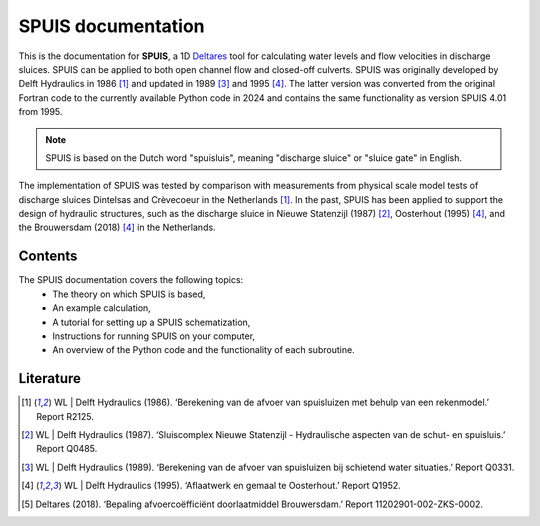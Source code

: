SPUIS documentation
===================================

This is the documentation for **SPUIS**, a 1D `Deltares <https://www.deltares.nl/>`_ tool for calculating water levels and flow velocities in discharge sluices. SPUIS can be applied to both open channel flow and closed-off culverts. SPUIS was originally developed by Delft Hydraulics in 1986 [1]_ and updated in 1989 [3]_ and 1995 [4]_. The latter version was converted from the original Fortran code to the currently available Python code in 2024 and contains the same functionality as version SPUIS 4.01 from 1995. 

.. note::

   SPUIS is based on the Dutch word "spuisluis", meaning "discharge sluice" or "sluice gate" in English.

The implementation of SPUIS was tested by comparison with measurements from physical scale model tests of discharge sluices Dintelsas and Crèvecoeur in the Netherlands [1]_. In the past, SPUIS has been applied to support the design of hydraulic structures, such as the discharge sluice in Nieuwe Statenzijl (1987) [2]_, Oosterhout (1995) [4]_, and the Brouwersdam (2018) [4]_ in the Netherlands.

Contents
-----------
The SPUIS documentation covers the following topics:
    - The theory on which SPUIS is based,
    - An example calculation,
    - A tutorial for setting up a SPUIS schematization,
    - Instructions for running SPUIS on your computer,
    - An overview of the Python code and the functionality of each subroutine.

Literature
-----------
.. [1] WL | Delft Hydraulics (1986). ‘Berekening van de afvoer van spuisluizen met behulp van een rekenmodel.’ Report R2125.
.. [2] WL | Delft Hydraulics (1987). ‘Sluiscomplex Nieuwe Statenzijl - Hydraulische aspecten van de schut- en spuisluis.’ Report Q0485.
.. [3] WL | Delft Hydraulics (1989). ‘Berekening van de afvoer van spuisluizen bij schietend water situaties.’ Report Q0331.
.. [4] WL | Delft Hydraulics (1995). ‘Aflaatwerk en gemaal te Oosterhout.’ Report Q1952.
.. [5] Deltares (2018). ‘Bepaling afvoercoëfficiënt doorlaatmiddel Brouwersdam.’ Report 11202901-002-ZKS-0002.
